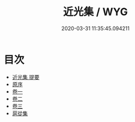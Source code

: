 #+TITLE: 近光集 / WYG
#+DATE: 2020-03-31 11:35:45.094211
* 目次
 - [[file:KR4d0527_000.txt::000-1a][近光集 提要]]
 - [[file:KR4d0527_000.txt::000-3a][原序]]
 - [[file:KR4d0527_001.txt::001-1a][卷一]]
 - [[file:KR4d0527_002.txt::002-1a][卷二]]
 - [[file:KR4d0527_003.txt::003-1a][卷三]]
 - [[file:KR4d0527_003.txt::003-22a][扈從集]]
